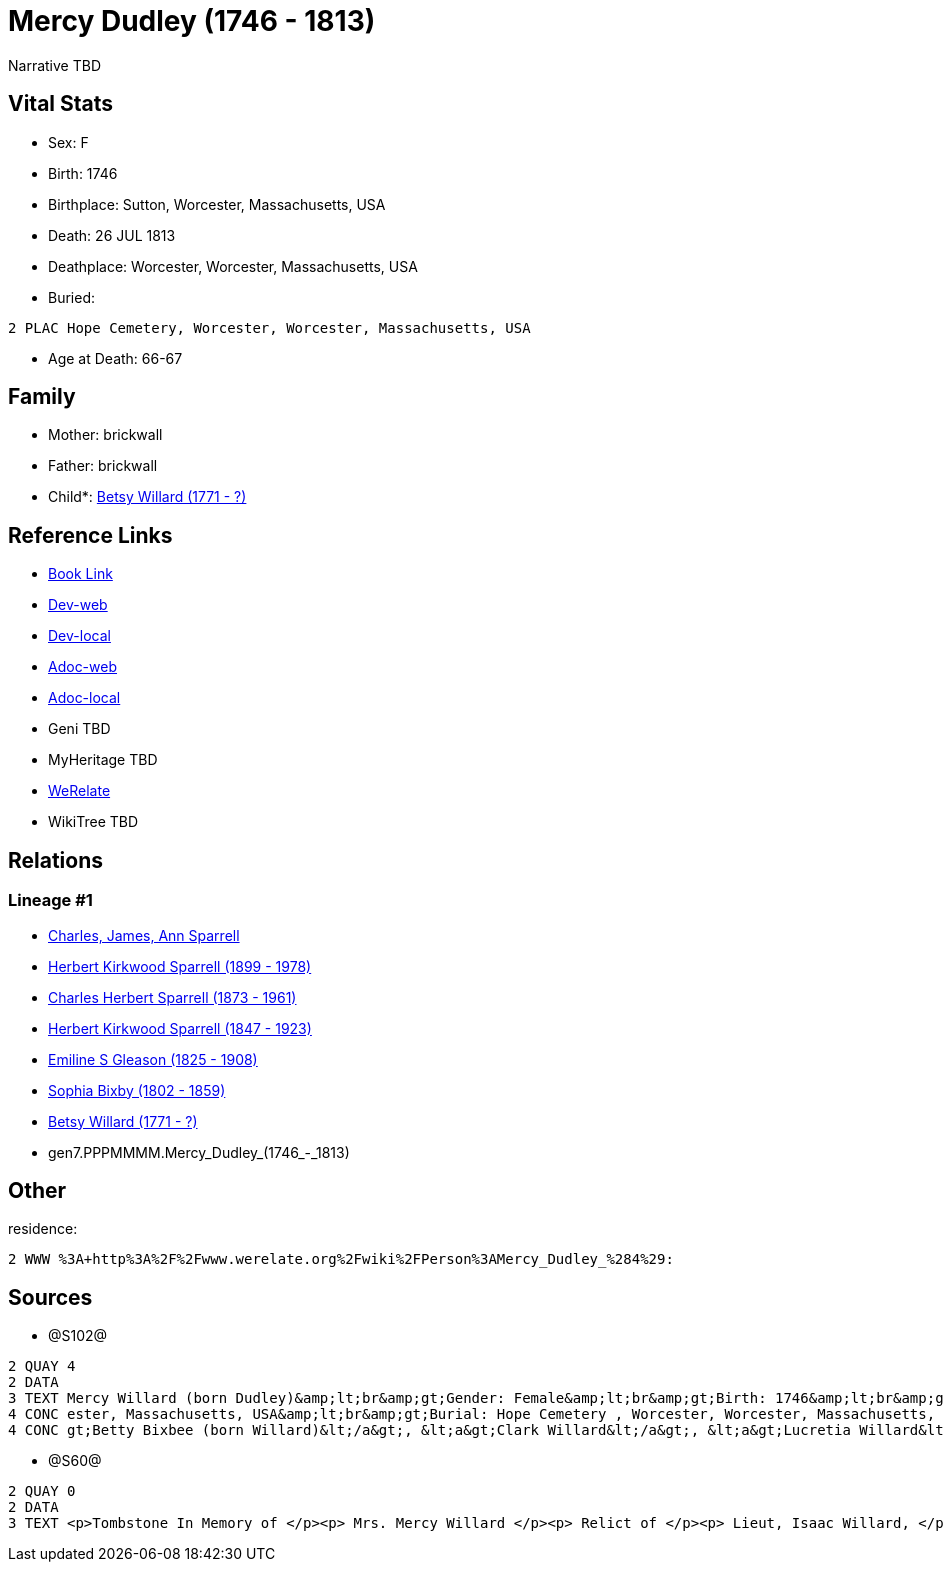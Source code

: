 = Mercy Dudley (1746 - 1813)

Narrative TBD


== Vital Stats


* Sex: F
* Birth: 1746
* Birthplace: Sutton, Worcester, Massachusetts, USA
* Death: 26 JUL 1813
* Deathplace: Worcester, Worcester, Massachusetts, USA
* Buried: 
----
2 PLAC Hope Cemetery, Worcester, Worcester, Massachusetts, USA
----

* Age at Death: 66-67


== Family
* Mother: brickwall
* Father: brickwall
* Child*: https://github.com/sparrell/cfs_ancestors/blob/main/Vol_02_Ships/V2_C5_Ancestors/V2_C5_G6/gen6.PPPMMM.Betsy_Willard.adoc[Betsy Willard (1771 - ?)]


== Reference Links
* https://github.com/sparrell/cfs_ancestors/blob/main/Vol_02_Ships/V2_C5_Ancestors/V2_C5_G7/gen7.PPPMMMM.Mercy_Dudley.adoc[Book Link]
* https://cfsjksas.gigalixirapp.com/person?p=p1272[Dev-web]
* https://localhost:4000/person?p=p1272[Dev-local]
* https://cfsjksas.gigalixirapp.com/adoc?p=p1272[Adoc-web]
* https://localhost:4000/adoc?p=p1272[Adoc-local]
* Geni TBD
* MyHeritage TBD
* https://www.werelate.org/wiki/Person:Mercy_Dudley_%284%29[WeRelate]
* WikiTree TBD

== Relations
=== Lineage #1
* https://github.com/spoarrell/cfs_ancestors/tree/main/Vol_02_Ships/V2_C1_Principals/0_intro_principals.adoc[Charles, James, Ann Sparrell]
* https://github.com/sparrell/cfs_ancestors/blob/main/Vol_02_Ships/V2_C5_Ancestors/V2_C5_G1/gen1.P.Herbert_Kirkwood_Sparrell.adoc[Herbert Kirkwood Sparrell (1899 - 1978)]
* https://github.com/sparrell/cfs_ancestors/blob/main/Vol_02_Ships/V2_C5_Ancestors/V2_C5_G2/gen2.PP.Charles_Herbert_Sparrell.adoc[Charles Herbert Sparrell (1873 - 1961)]
* https://github.com/sparrell/cfs_ancestors/blob/main/Vol_02_Ships/V2_C5_Ancestors/V2_C5_G3/gen3.PPP.Herbert_Kirkwood_Sparrell.adoc[Herbert Kirkwood Sparrell (1847 - 1923)]
* https://github.com/sparrell/cfs_ancestors/blob/main/Vol_02_Ships/V2_C5_Ancestors/V2_C5_G4/gen4.PPPM.Emiline_S_Gleason.adoc[Emiline S Gleason (1825 - 1908)]
* https://github.com/sparrell/cfs_ancestors/blob/main/Vol_02_Ships/V2_C5_Ancestors/V2_C5_G5/gen5.PPPMM.Sophia_Bixby.adoc[Sophia Bixby (1802 - 1859)]
* https://github.com/sparrell/cfs_ancestors/blob/main/Vol_02_Ships/V2_C5_Ancestors/V2_C5_G6/gen6.PPPMMM.Betsy_Willard.adoc[Betsy Willard (1771 - ?)]
* gen7.PPPMMMM.Mercy_Dudley_(1746_-_1813)


== Other
residence: 
----
2 WWW %3A+http%3A%2F%2Fwww.werelate.org%2Fwiki%2FPerson%3AMercy_Dudley_%284%29:
----


== Sources
* @S102@
----
2 QUAY 4
2 DATA
3 TEXT Mercy Willard (born Dudley)&amp;lt;br&amp;gt;Gender: Female&amp;lt;br&amp;gt;Birth: 1746&amp;lt;br&amp;gt;Marriage: Spouse: Isaac Willard - Sep 3 1768 - USA&amp;lt;br&amp;gt;Death: July 26 1813 - Worc
4 CONC ester, Massachusetts, USA&amp;lt;br&amp;gt;Burial: Hope Cemetery , Worcester, Worcester, Massachusetts, USA&amp;lt;br&amp;gt;Husband: &lt;a&gt;Isaac Willard&lt;/a&gt;&amp;lt;br&amp;gt;Children: &lt;a&
4 CONC gt;Betty Bixbee (born Willard)&lt;/a&gt;, &lt;a&gt;Clark Willard&lt;/a&gt;, &lt;a&gt;Lucretia Willard&lt;/a&gt;, &lt;a&gt;Eunice Bellows (born Willard)&lt;/a&gt;
----

* @S60@
----
2 QUAY 0
2 DATA
3 TEXT <p>Tombstone In Memory of </p><p> Mrs. Mercy Willard </p><p> Relict of </p><p> Lieut, Isaac Willard, </p><p> who died </p><p> July 26, 1813, </p> Æt. 67
----

